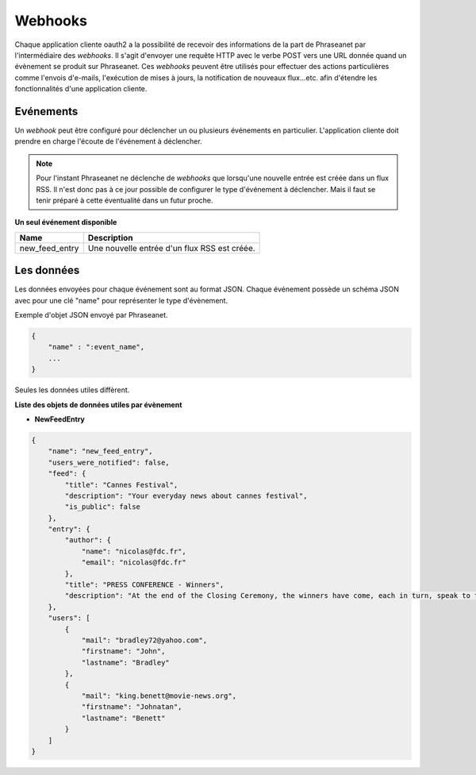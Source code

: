 Webhooks
========

Chaque application cliente oauth2 a la possibilité de recevoir des informations de la part de Phraseanet
par l'intermédiaire des *webhooks*. Il s'agit d'envoyer une requête HTTP avec le verbe POST vers une URL donnée quand
un évènement se produit sur Phraseanet.
Ces *webhooks* peuvent être utilisés pour effectuer des actions particulières comme l'envois d'e-mails,
l'exécution de mises à jours, la notification de nouveaux flux...etc. afin d'étendre les fonctionnalités d'une
application cliente.

Evénements
----------

Un *webhook* peut être configuré pour déclencher un ou plusieurs événements en particulier.
L'application cliente doit prendre en charge l'écoute de l'événement à déclencher.

.. note::

    Pour l'instant Phraseanet ne déclenche de *webhooks* que lorsqu'une nouvelle entrée est créée dans un flux RSS.
    Il n'est donc pas à ce jour possible de configurer le type d'événement à déclencher. Mais il faut se tenir préparé à
    cette éventualité dans un futur proche.

**Un seul événement disponible**

+------------------------------+--------------------------------------------------------------------------------------+
| Name                         | Description                                                                          |
+==============================+======================================================================================+
| new_feed_entry               | Une nouvelle entrée d'un flux RSS est créée.                                         |
+------------------------------+--------------------------------------------------------------------------------------+

Les données
-----------

Les données envoyées pour chaque événement sont au format JSON.
Chaque événement possède un schéma JSON avec pour une clé "name" pour représenter le type d'évènement.

Exemple d'objet JSON envoyé par Phraseanet.

.. code-block:: javascript

    {
        "name" : ":event_name",
        ...
    }

Seules les données utiles diffèrent.

**Liste des objets de données utiles par évènement**

* **NewFeedEntry**

.. code-block:: javascript

    {
        "name": "new_feed_entry",
        "users_were_notified": false,
        "feed": {
            "title": "Cannes Festival",
            "description": "Your everyday news about cannes festival",
            "is_public": false
        },
        "entry": {
            "author": {
                "name": "nicolas@fdc.fr",
                "email": "nicolas@fdc.fr"
            },
            "title": "PRESS CONFERENCE - Winners",
            "description": "At the end of the Closing Ceremony, the winners have come, each in turn, speak to the press."
        },
        "users": [
            {
                "mail": "bradley72@yahoo.com",
                "firstname": "John",
                "lastname": "Bradley"
            },
            {
                "mail": "king.benett@movie-news.org",
                "firstname": "Johnatan",
                "lastname": "Benett"
            }
        ]
    }
